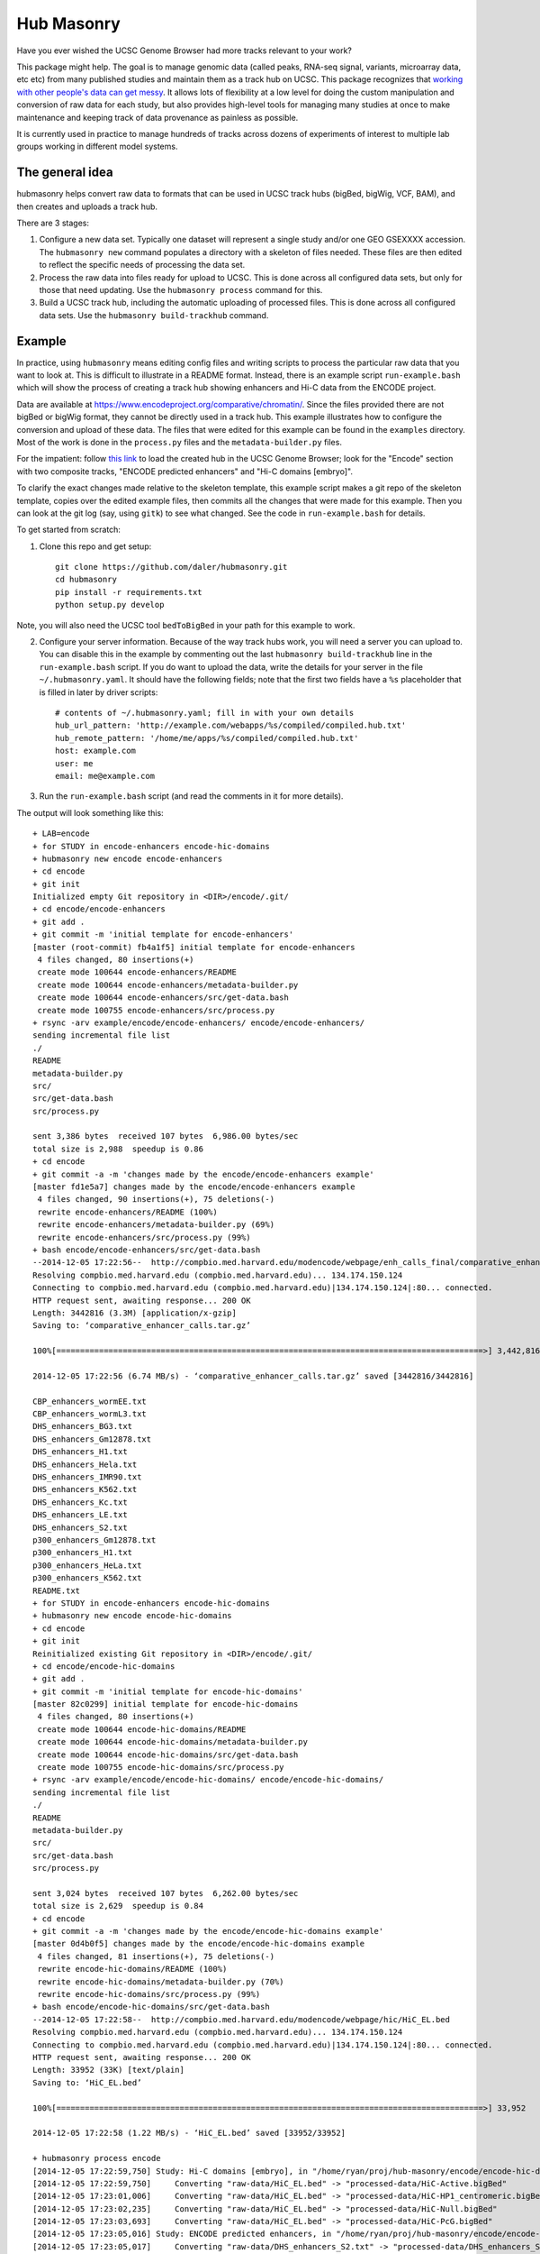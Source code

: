 Hub Masonry
===========

Have you ever wished the UCSC Genome Browser had more tracks relevant to your
work?

This package might help.  The goal is to manage genomic data (called peaks,
RNA-seq signal, variants, microarray data, etc etc) from many published studies
and maintain them as a track hub on UCSC.  This package recognizes that
`working with other people's data can get messy
<http://nsaunders.wordpress.com/2014/07/30/hell-is-other-peoples-data/>`_.
It allows lots of flexibility at a low level for doing the
custom manipulation and conversion of raw data for each study, but also
provides high-level tools for managing many studies at once to make maintenance
and keeping track of data provenance as painless as possible.

It is currently used in practice to manage hundreds of tracks across dozens of
experiments of interest to multiple lab groups working in different model
systems.

The general idea
----------------

hubmasonry helps convert raw data to formats that can be used in UCSC track
hubs (bigBed, bigWig, VCF, BAM), and then creates and uploads a track hub.

There are 3 stages:

1. Configure a new data set. Typically one dataset will represent a single study
   and/or one GEO GSEXXXX accession. The ``hubmasonry new`` command populates
   a directory with a skeleton of files needed.  These files are then edited
   to reflect the specific needs of processing the data set.
2. Process the raw data into files ready for upload to UCSC. This is done
   across all configured data sets, but only for those that need updating. Use
   the ``hubmasonry process`` command for this.
3. Build a UCSC track hub, including the automatic uploading of processed
   files. This is done across all configured data sets. Use the ``hubmasonry
   build-trackhub`` command.

Example
-------
In practice, using ``hubmasonry`` means editing config files and
writing scripts to process the particular raw data that you want to look at.
This is difficult to illustrate in a README format.  Instead, there is an
example script ``run-example.bash`` which will show the process of creating
a track hub showing enhancers and Hi-C data from the ENCODE project.

Data are available at https://www.encodeproject.org/comparative/chromatin/.
Since the files provided there are not bigBed or bigWig format, they cannot be
directly used in a track hub.  This example illustrates how to configure the
conversion and upload of these data. The files that were edited for this
example can be found in the ``examples`` directory.  Most of the work is done
in the ``process.py`` files and the ``metadata-builder.py`` files.


For the impatient: follow `this link
<http://genome.ucsc.edu/cgi-bin/hgTracks?db=dm3&hubUrl=http://helix.nih.gov/~dalerr/encode/compiled/compiled.hub.txt>`_
to load the created hub in the UCSC Genome Browser; look for the "Encode"
section with two composite tracks, "ENCODE predicted enhancers" and "Hi-C
domains [embryo]".

To clarify the exact changes made relative to the skeleton template, this
example script makes a git repo of the skeleton template, copies over the
edited example files, then commits all the changes that were made for this
example.  Then you can look at the git log (say, using ``gitk``) to see what
changed.  See the code in ``run-example.bash`` for details.


To get started from scratch:

1. Clone this repo and get setup::

    git clone https://github.com/daler/hubmasonry.git
    cd hubmasonry
    pip install -r requirements.txt
    python setup.py develop

Note, you will also need the UCSC tool ``bedToBigBed`` in your path for this
example to work.

2. Configure your server information. Because of the way track hubs work, you
   will need a server you can upload to. You can disable this in the example by
   commenting out the last ``hubmasonry build-trackhub`` line in the
   ``run-example.bash`` script.  If you do want to upload the data, write the
   details for your server in the file ``~/.hubmasonry.yaml``. It should have
   the following fields; note that the first two fields have a ``%s``
   placeholder that is filled in later by driver scripts::

        # contents of ~/.hubmasonry.yaml; fill in with your own details
        hub_url_pattern: 'http://example.com/webapps/%s/compiled/compiled.hub.txt'
        hub_remote_pattern: '/home/me/apps/%s/compiled/compiled.hub.txt'
        host: example.com
        user: me
        email: me@example.com

3. Run the ``run-example.bash`` script (and read the comments in it for more
   details).

The output will look something like this::

    + LAB=encode
    + for STUDY in encode-enhancers encode-hic-domains
    + hubmasonry new encode encode-enhancers
    + cd encode
    + git init
    Initialized empty Git repository in <DIR>/encode/.git/
    + cd encode/encode-enhancers
    + git add .
    + git commit -m 'initial template for encode-enhancers'
    [master (root-commit) fb4a1f5] initial template for encode-enhancers
     4 files changed, 80 insertions(+)
     create mode 100644 encode-enhancers/README
     create mode 100644 encode-enhancers/metadata-builder.py
     create mode 100644 encode-enhancers/src/get-data.bash
     create mode 100755 encode-enhancers/src/process.py
    + rsync -arv example/encode/encode-enhancers/ encode/encode-enhancers/
    sending incremental file list
    ./
    README
    metadata-builder.py
    src/
    src/get-data.bash
    src/process.py

    sent 3,386 bytes  received 107 bytes  6,986.00 bytes/sec
    total size is 2,988  speedup is 0.86
    + cd encode
    + git commit -a -m 'changes made by the encode/encode-enhancers example'
    [master fd1e5a7] changes made by the encode/encode-enhancers example
     4 files changed, 90 insertions(+), 75 deletions(-)
     rewrite encode-enhancers/README (100%)
     rewrite encode-enhancers/metadata-builder.py (69%)
     rewrite encode-enhancers/src/process.py (99%)
    + bash encode/encode-enhancers/src/get-data.bash
    --2014-12-05 17:22:56--  http://compbio.med.harvard.edu/modencode/webpage/enh_calls_final/comparative_enhancer_calls.tar.gz
    Resolving compbio.med.harvard.edu (compbio.med.harvard.edu)... 134.174.150.124
    Connecting to compbio.med.harvard.edu (compbio.med.harvard.edu)|134.174.150.124|:80... connected.
    HTTP request sent, awaiting response... 200 OK
    Length: 3442816 (3.3M) [application/x-gzip]
    Saving to: ‘comparative_enhancer_calls.tar.gz’

    100%[==========================================================================================>] 3,442,816   6.74MB/s   in 0.5s   

    2014-12-05 17:22:56 (6.74 MB/s) - ‘comparative_enhancer_calls.tar.gz’ saved [3442816/3442816]

    CBP_enhancers_wormEE.txt
    CBP_enhancers_wormL3.txt
    DHS_enhancers_BG3.txt
    DHS_enhancers_Gm12878.txt
    DHS_enhancers_H1.txt
    DHS_enhancers_Hela.txt
    DHS_enhancers_IMR90.txt
    DHS_enhancers_K562.txt
    DHS_enhancers_Kc.txt
    DHS_enhancers_LE.txt
    DHS_enhancers_S2.txt
    p300_enhancers_Gm12878.txt
    p300_enhancers_H1.txt
    p300_enhancers_HeLa.txt
    p300_enhancers_K562.txt
    README.txt
    + for STUDY in encode-enhancers encode-hic-domains
    + hubmasonry new encode encode-hic-domains
    + cd encode
    + git init
    Reinitialized existing Git repository in <DIR>/encode/.git/
    + cd encode/encode-hic-domains
    + git add .
    + git commit -m 'initial template for encode-hic-domains'
    [master 82c0299] initial template for encode-hic-domains
     4 files changed, 80 insertions(+)
     create mode 100644 encode-hic-domains/README
     create mode 100644 encode-hic-domains/metadata-builder.py
     create mode 100644 encode-hic-domains/src/get-data.bash
     create mode 100755 encode-hic-domains/src/process.py
    + rsync -arv example/encode/encode-hic-domains/ encode/encode-hic-domains/
    sending incremental file list
    ./
    README
    metadata-builder.py
    src/
    src/get-data.bash
    src/process.py

    sent 3,024 bytes  received 107 bytes  6,262.00 bytes/sec
    total size is 2,629  speedup is 0.84
    + cd encode
    + git commit -a -m 'changes made by the encode/encode-hic-domains example'
    [master 0d4b0f5] changes made by the encode/encode-hic-domains example
     4 files changed, 81 insertions(+), 75 deletions(-)
     rewrite encode-hic-domains/README (100%)
     rewrite encode-hic-domains/metadata-builder.py (70%)
     rewrite encode-hic-domains/src/process.py (99%)
    + bash encode/encode-hic-domains/src/get-data.bash
    --2014-12-05 17:22:58--  http://compbio.med.harvard.edu/modencode/webpage/hic/HiC_EL.bed
    Resolving compbio.med.harvard.edu (compbio.med.harvard.edu)... 134.174.150.124
    Connecting to compbio.med.harvard.edu (compbio.med.harvard.edu)|134.174.150.124|:80... connected.
    HTTP request sent, awaiting response... 200 OK
    Length: 33952 (33K) [text/plain]
    Saving to: ‘HiC_EL.bed’

    100%[==========================================================================================>] 33,952      --.-K/s   in 0.03s   

    2014-12-05 17:22:58 (1.22 MB/s) - ‘HiC_EL.bed’ saved [33952/33952]

    + hubmasonry process encode
    [2014-12-05 17:22:59,750] Study: Hi-C domains [embryo], in "/home/ryan/proj/hub-masonry/encode/encode-hic-domains"
    [2014-12-05 17:22:59,750]     Converting "raw-data/HiC_EL.bed" -> "processed-data/HiC-Active.bigBed"
    [2014-12-05 17:23:01,006]     Converting "raw-data/HiC_EL.bed" -> "processed-data/HiC-HP1_centromeric.bigBed"
    [2014-12-05 17:23:02,235]     Converting "raw-data/HiC_EL.bed" -> "processed-data/HiC-Null.bigBed"
    [2014-12-05 17:23:03,693]     Converting "raw-data/HiC_EL.bed" -> "processed-data/HiC-PcG.bigBed"
    [2014-12-05 17:23:05,016] Study: ENCODE predicted enhancers, in "/home/ryan/proj/hub-masonry/encode/encode-enhancers"
    [2014-12-05 17:23:05,017]     Converting "raw-data/DHS_enhancers_S2.txt" -> "processed-data/DHS_enhancers_S2.bigbed"
    [2014-12-05 17:23:06,220]     Converting "raw-data/DHS_enhancers_BG3.txt" -> "processed-data/DHS_enhancers_BG3.bigbed"
    [2014-12-05 17:23:07,423]     Converting "raw-data/DHS_enhancers_LE.txt" -> "processed-data/DHS_enhancers_LE.bigbed"
    [2014-12-05 17:23:08,662]     Converting "raw-data/DHS_enhancers_Kc.txt" -> "processed-data/DHS_enhancers_Kc.bigbed"
    + hubmasonry build-trackhub encode dm3
    ...
    ... (lots of output from the rsync calls to the server...)

If you were to run ``hubmasonry process encode`` again, the output files are
already up-to-date so nothing further happens, and this is reported to stdout::

    > hubmasonry process encode
    [2014-12-05 17:25:52,667] Study: Hi-C domains [embryo], in "<DIR>/encode/encode-hic-domains"
    [2014-12-05 17:25:52,668]     Up to date: "processed-data/HiC-Active.bigBed"
    [2014-12-05 17:25:52,668]     Up to date: "processed-data/HiC-HP1_centromeric.bigBed"
    [2014-12-05 17:25:52,668]     Up to date: "processed-data/HiC-Null.bigBed"
    [2014-12-05 17:25:52,668]     Up to date: "processed-data/HiC-PcG.bigBed"
    [2014-12-05 17:25:52,761] Study: ENCODE predicted enhancers, in "<DIR>/encode/encode-enhancers"
    [2014-12-05 17:25:52,762]     Up to date: "processed-data/DHS_enhancers_S2.bigbed"
    [2014-12-05 17:25:52,762]     Up to date: "processed-data/DHS_enhancers_BG3.bigbed"
    [2014-12-05 17:25:52,762]     Up to date: "processed-data/DHS_enhancers_LE.bigbed"
    [2014-12-05 17:25:52,762]     Up to date: "processed-data/DHS_enhancers_Kc.bigbed"


To see this example in action, you can follow this link, which will load the
pre-compiled hub in the UCSC genome browser.  Once it loads, look for the
"Encode" section.  It should have two composite tracks, "ENCODE predicted
enhancers" and "Hi-C domains [embryo]".  Note that the README files have been
converted to HTML and are visible on the configuration page for these tracks.

URL: http://genome.ucsc.edu/cgi-bin/hgTracks?db=dm3&hubUrl=http://helix.nih.gov/~dalerr/encode/compiled/compiled.hub.txt

See the "Workflow" section below for more details.

Design
------
`hub-masonry` separates the messy part of using other people's data (cleaning,
sorting, filtering, format conversion) from parts that are in common across
multiple data sets (uploading, organizing, generating HTML files).

Each study will have one or more raw data files.  These need to be converted
into a format suitable for uploading into a track hub on UCSC, which currently
is bigBed, bigWig, VCF, or BAM formats.  This conversion is highly dependent on
the particular study.

I've settled on the strategy that each raw data filename is mapped to
a conversion script that is called with the input file as the first argument
and the output file as the second argument (e.g., ``script.py infile
outfile``).  It's up to the script to do all the custom work.

For example, the easiest case is if the raw data is a bigBed file -- then all
the script has to do is copy the input to the output.  Usually though, lots of
conversion and manipulation has to happen in the script.  Luckily, this is all
hidden at the configuration level -- at this level, all we need to know is the
name of the script and the input and output filenames.

To keep things organized, flexible, and manageable, each study has
a ``metadata.yaml`` file.  This file contains lots of information about the
study, but in particular it defines how to go from raw data to processed files
ready for upload. In ``metadata.yaml`` there is a block for each desired output
file.  At its core, this block has three fields: "original", "processed", and
"script".  The high-level driver script (``hubmasonry process`` command)
searches for files called ``metadata.yaml``, reads their data section, and
simply calls the script with the original and processed files as its only
arguments.  This gets you files ready for uploading to UCSC.

As you can imagine, the ``metadata.yaml`` file can get quite repetitive. So
there's a template ``metadata-builder.py`` script to help build it.  In fact,
**you shouldn't edit the metadata.yaml file by hand** because
``metadata-builder.py`` will frequently get called by the driver script in
order to refresh the data.

In general, the workflow is the following:

- initialize a new study using the ``hubmasonry new`` command
- change to that new directory
- edit the ``src/get-data.bash`` script, and then run it, to download raw data
- write the ``src/process.py`` script to convert raw to processed data
- edit ``metadata-builder.py`` to build a ``metadata.yaml`` file specific
  to the study
- edit the ``README`` file to record the details of what you did.

Armed with this, the driver scripts will:

- search for all ``metadata.yaml`` files
- re-generate any processed files defined in those ``metadata.yaml`` files
  that are out-of-date by calling the defined script on the input file to
  create the desired output file
- create a track hub with a composite track for each study
- create HTML documentation for each study based on the README file
  (additionally including a link to the abstract on PubMed if a PMID is
  supplied)
- upload the data and hub details to the server you specify
- print out the track hub URL that you can load into the UCSC genome
  browser
